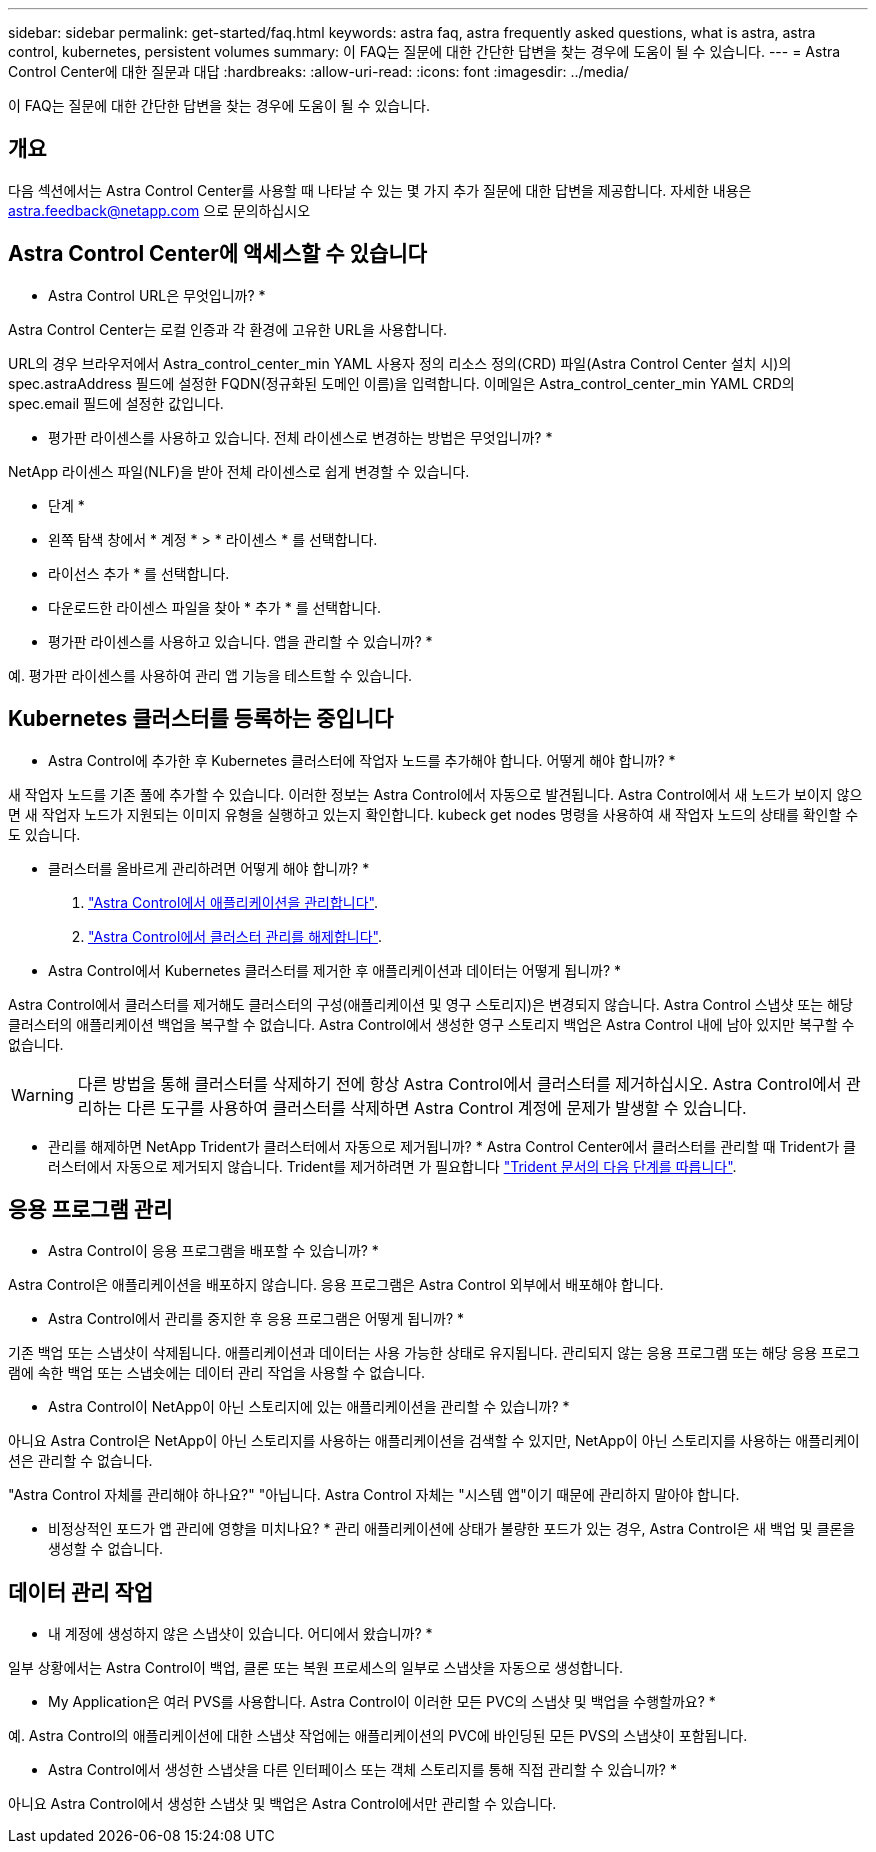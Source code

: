 ---
sidebar: sidebar 
permalink: get-started/faq.html 
keywords: astra faq, astra frequently asked questions, what is astra, astra control, kubernetes, persistent volumes 
summary: 이 FAQ는 질문에 대한 간단한 답변을 찾는 경우에 도움이 될 수 있습니다. 
---
= Astra Control Center에 대한 질문과 대답
:hardbreaks:
:allow-uri-read: 
:icons: font
:imagesdir: ../media/


이 FAQ는 질문에 대한 간단한 답변을 찾는 경우에 도움이 될 수 있습니다.



== 개요

다음 섹션에서는 Astra Control Center를 사용할 때 나타날 수 있는 몇 가지 추가 질문에 대한 답변을 제공합니다. 자세한 내용은 astra.feedback@netapp.com 으로 문의하십시오



== Astra Control Center에 액세스할 수 있습니다

* Astra Control URL은 무엇입니까? *

Astra Control Center는 로컬 인증과 각 환경에 고유한 URL을 사용합니다.

URL의 경우 브라우저에서 Astra_control_center_min YAML 사용자 정의 리소스 정의(CRD) 파일(Astra Control Center 설치 시)의 spec.astraAddress 필드에 설정한 FQDN(정규화된 도메인 이름)을 입력합니다. 이메일은 Astra_control_center_min YAML CRD의 spec.email 필드에 설정한 값입니다.

* 평가판 라이센스를 사용하고 있습니다. 전체 라이센스로 변경하는 방법은 무엇입니까? *

NetApp 라이센스 파일(NLF)을 받아 전체 라이센스로 쉽게 변경할 수 있습니다.

* 단계 *

* 왼쪽 탐색 창에서 * 계정 * > * 라이센스 * 를 선택합니다.
* 라이선스 추가 * 를 선택합니다.
* 다운로드한 라이센스 파일을 찾아 * 추가 * 를 선택합니다.


* 평가판 라이센스를 사용하고 있습니다. 앱을 관리할 수 있습니까? *

예. 평가판 라이센스를 사용하여 관리 앱 기능을 테스트할 수 있습니다.



== Kubernetes 클러스터를 등록하는 중입니다

* Astra Control에 추가한 후 Kubernetes 클러스터에 작업자 노드를 추가해야 합니다. 어떻게 해야 합니까? *

새 작업자 노드를 기존 풀에 추가할 수 있습니다. 이러한 정보는 Astra Control에서 자동으로 발견됩니다. Astra Control에서 새 노드가 보이지 않으면 새 작업자 노드가 지원되는 이미지 유형을 실행하고 있는지 확인합니다. kubeck get nodes 명령을 사용하여 새 작업자 노드의 상태를 확인할 수도 있습니다.

* 클러스터를 올바르게 관리하려면 어떻게 해야 합니까? *

. link:../use/unmanage.html["Astra Control에서 애플리케이션을 관리합니다"].
. link:../use/unmanage.html#stop-managing-compute["Astra Control에서 클러스터 관리를 해제합니다"].


* Astra Control에서 Kubernetes 클러스터를 제거한 후 애플리케이션과 데이터는 어떻게 됩니까? *

Astra Control에서 클러스터를 제거해도 클러스터의 구성(애플리케이션 및 영구 스토리지)은 변경되지 않습니다. Astra Control 스냅샷 또는 해당 클러스터의 애플리케이션 백업을 복구할 수 없습니다. Astra Control에서 생성한 영구 스토리지 백업은 Astra Control 내에 남아 있지만 복구할 수 없습니다.


WARNING: 다른 방법을 통해 클러스터를 삭제하기 전에 항상 Astra Control에서 클러스터를 제거하십시오. Astra Control에서 관리하는 다른 도구를 사용하여 클러스터를 삭제하면 Astra Control 계정에 문제가 발생할 수 있습니다.

* 관리를 해제하면 NetApp Trident가 클러스터에서 자동으로 제거됩니까? * Astra Control Center에서 클러스터를 관리할 때 Trident가 클러스터에서 자동으로 제거되지 않습니다. Trident를 제거하려면 가 필요합니다 https://docs.netapp.com/us-en/trident/trident-managing-k8s/uninstall-trident.html["Trident 문서의 다음 단계를 따릅니다"^].



== 응용 프로그램 관리

* Astra Control이 응용 프로그램을 배포할 수 있습니까? *

Astra Control은 애플리케이션을 배포하지 않습니다. 응용 프로그램은 Astra Control 외부에서 배포해야 합니다.

* Astra Control에서 관리를 중지한 후 응용 프로그램은 어떻게 됩니까? *

기존 백업 또는 스냅샷이 삭제됩니다. 애플리케이션과 데이터는 사용 가능한 상태로 유지됩니다. 관리되지 않는 응용 프로그램 또는 해당 응용 프로그램에 속한 백업 또는 스냅숏에는 데이터 관리 작업을 사용할 수 없습니다.

* Astra Control이 NetApp이 아닌 스토리지에 있는 애플리케이션을 관리할 수 있습니까? *

아니요 Astra Control은 NetApp이 아닌 스토리지를 사용하는 애플리케이션을 검색할 수 있지만, NetApp이 아닌 스토리지를 사용하는 애플리케이션은 관리할 수 없습니다.

"Astra Control 자체를 관리해야 하나요?" "아닙니다. Astra Control 자체는 "시스템 앱"이기 때문에 관리하지 말아야 합니다.

* 비정상적인 포드가 앱 관리에 영향을 미치나요? * 관리 애플리케이션에 상태가 불량한 포드가 있는 경우, Astra Control은 새 백업 및 클론을 생성할 수 없습니다.



== 데이터 관리 작업

* 내 계정에 생성하지 않은 스냅샷이 있습니다. 어디에서 왔습니까? *

일부 상황에서는 Astra Control이 백업, 클론 또는 복원 프로세스의 일부로 스냅샷을 자동으로 생성합니다.

* My Application은 여러 PVS를 사용합니다. Astra Control이 이러한 모든 PVC의 스냅샷 및 백업을 수행할까요? *

예. Astra Control의 애플리케이션에 대한 스냅샷 작업에는 애플리케이션의 PVC에 바인딩된 모든 PVS의 스냅샷이 포함됩니다.

* Astra Control에서 생성한 스냅샷을 다른 인터페이스 또는 객체 스토리지를 통해 직접 관리할 수 있습니까? *

아니요 Astra Control에서 생성한 스냅샷 및 백업은 Astra Control에서만 관리할 수 있습니다.
